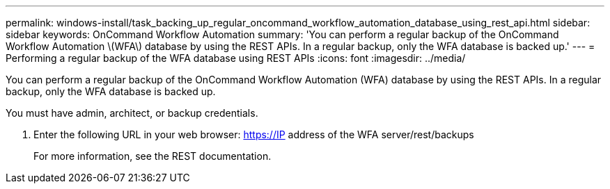 ---
permalink: windows-install/task_backing_up_regular_oncommand_workflow_automation_database_using_rest_api.html
sidebar: sidebar
keywords: OnCommand Workflow Automation
summary: 'You can perform a regular backup of the OnCommand Workflow Automation \(WFA\) database by using the REST APIs. In a regular backup, only the WFA database is backed up.'
---
= Performing a regular backup of the WFA database using REST APIs
:icons: font
:imagesdir: ../media/

You can perform a regular backup of the OnCommand Workflow Automation (WFA) database by using the REST APIs. In a regular backup, only the WFA database is backed up.

You must have admin, architect, or backup credentials.

. Enter the following URL in your web browser: https://IP address of the WFA server/rest/backups
+
For more information, see the REST documentation.
